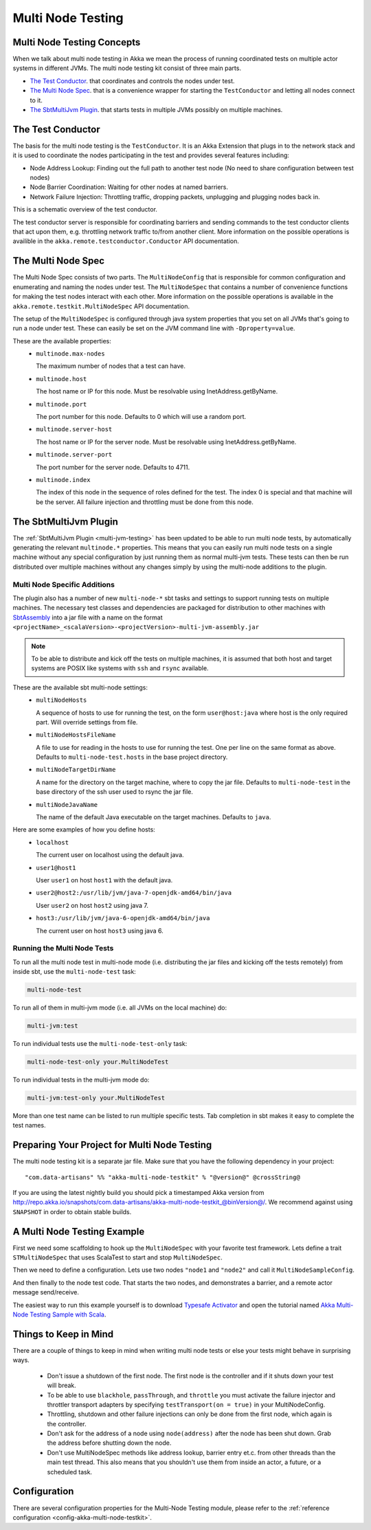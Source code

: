 .. _multi-node-testing:

###################
 Multi Node Testing
###################

Multi Node Testing Concepts
===========================

When we talk about multi node testing in Akka we mean the process of running coordinated tests on multiple actor
systems in different JVMs. The multi node testing kit consist of three main parts.

* `The Test Conductor`_. that coordinates and controls the nodes under test.
* `The Multi Node Spec`_. that is a convenience wrapper for starting the ``TestConductor`` and letting all
  nodes connect to it.
* `The SbtMultiJvm Plugin`_. that starts tests in multiple JVMs possibly on multiple machines.

The Test Conductor
==================

The basis for the multi node testing is the ``TestConductor``. It is an Akka Extension that plugs in to the
network stack and it is used to coordinate the nodes participating in the test and provides several features
including:

* Node Address Lookup: Finding out the full path to another test node (No need to share configuration between
  test nodes)
* Node Barrier Coordination: Waiting for other nodes at named barriers.
* Network Failure Injection: Throttling traffic, dropping packets, unplugging and plugging nodes back in.

This is a schematic overview of the test conductor.

.. image:: ../images/akka-remote-testconductor.png

The test conductor server is responsible for coordinating barriers and sending commands to the test conductor
clients that act upon them, e.g. throttling network traffic to/from another client. More information on the
possible operations is availible in the ``akka.remote.testconductor.Conductor`` API documentation.

The Multi Node Spec
===================

The Multi Node Spec consists of two parts. The ``MultiNodeConfig`` that is responsible for common
configuration and enumerating and naming the nodes under test. The ``MultiNodeSpec`` that contains a number
of convenience functions for making the test nodes interact with each other. More information on the possible
operations is available in the ``akka.remote.testkit.MultiNodeSpec`` API documentation.

The setup of the ``MultiNodeSpec`` is configured through java system properties that you set on all JVMs that's going to run a
node under test. These can easily be set on the JVM command line with ``-Dproperty=value``.

These are the available properties:
  * ``multinode.max-nodes``

    The maximum number of nodes that a test can have.

  * ``multinode.host``

    The host name or IP for this node. Must be resolvable using InetAddress.getByName.

  * ``multinode.port``

    The port number for this node. Defaults to 0 which will use a random port.

  * ``multinode.server-host``

    The host name or IP for the server node. Must be resolvable using InetAddress.getByName.

  * ``multinode.server-port``

    The port number for the server node. Defaults to 4711.

  * ``multinode.index``

    The index of this node in the sequence of roles defined for the test. The index 0 is special and that machine
    will be the server. All failure injection and throttling must be done from this node.

The SbtMultiJvm Plugin
======================

The :ref:`SbtMultiJvm Plugin <multi-jvm-testing>` has been updated to be able to run multi node tests, by
automatically generating the relevant ``multinode.*`` properties. This means that you can easily run multi node tests
on a single machine without any special configuration by just running them as normal multi-jvm tests. These tests can
then be run distributed over multiple machines without any changes simply by using the multi-node additions to the
plugin.

Multi Node Specific Additions
+++++++++++++++++++++++++++++

The plugin also has a number of new ``multi-node-*`` sbt tasks and settings to support running tests on multiple
machines. The necessary test classes and dependencies are packaged for distribution to other machines with
`SbtAssembly <https://github.com/sbt/sbt-assembly>`_ into a jar file with a name on the format
``<projectName>_<scalaVersion>-<projectVersion>-multi-jvm-assembly.jar``

.. note::

   To be able to distribute and kick off the tests on multiple machines, it is assumed that both host and target
   systems are POSIX like systems with ``ssh`` and ``rsync`` available.

These are the available sbt multi-node settings:
  * ``multiNodeHosts``

    A sequence of hosts to use for running the test, on the form ``user@host:java`` where host is the only required
    part. Will override settings from file.

  * ``multiNodeHostsFileName``

    A file to use for reading in the hosts to use for running the test. One per line on the same format as above.
    Defaults to ``multi-node-test.hosts`` in the base project directory.

  * ``multiNodeTargetDirName``

    A name for the directory on the target machine, where to copy the jar file. Defaults to ``multi-node-test`` in
    the base directory of the ssh user used to rsync the jar file.

  * ``multiNodeJavaName``

    The name of the default Java executable on the target machines. Defaults to ``java``.

Here are some examples of how you define hosts:
  * ``localhost``

    The current user on localhost using the default java.

  * ``user1@host1``

    User ``user1`` on host ``host1`` with the default java.

  * ``user2@host2:/usr/lib/jvm/java-7-openjdk-amd64/bin/java``

    User ``user2`` on host ``host2`` using java 7.

  * ``host3:/usr/lib/jvm/java-6-openjdk-amd64/bin/java``

    The current user on host ``host3`` using java 6.

Running the Multi Node Tests
++++++++++++++++++++++++++++

To run all the multi node test in multi-node mode (i.e. distributing the jar files and kicking off the tests
remotely) from inside sbt, use the ``multi-node-test`` task:

.. code-block:: none

  multi-node-test

To run all of them in multi-jvm mode (i.e. all JVMs on the local machine) do:

.. code-block:: none

  multi-jvm:test

To run individual tests use the ``multi-node-test-only`` task:

.. code-block:: none

  multi-node-test-only your.MultiNodeTest

To run individual tests in the multi-jvm mode do:

.. code-block:: none

  multi-jvm:test-only your.MultiNodeTest

More than one test name can be listed to run multiple specific tests. Tab completion in sbt makes it easy to
complete the test names.

Preparing Your Project for Multi Node Testing
=============================================

The multi node testing kit is a separate jar file. Make sure that you have the following dependency in your project:

.. parsed-literal::

  "com.data-artisans" %% "akka-multi-node-testkit" % "@version@" @crossString@

If you are using the latest nightly build you should pick a timestamped Akka version from
`<http://repo.akka.io/snapshots/com.data-artisans/akka-multi-node-testkit_@binVersion@/>`_.
We recommend against using ``SNAPSHOT`` in order to obtain stable builds.

A Multi Node Testing Example
============================

First we need some scaffolding to hook up the ``MultiNodeSpec`` with your favorite test framework. Lets define a trait
``STMultiNodeSpec`` that uses ScalaTest to start and stop ``MultiNodeSpec``.

.. includecode:: ../../../akka-samples/akka-sample-multi-node-scala/src/test/scala/sample/multinode/STMultiNodeSpec.scala#example

Then we need to define a configuration. Lets use two nodes ``"node1`` and ``"node2"`` and call it
``MultiNodeSampleConfig``.

.. includecode:: ../../../akka-samples/akka-sample-multi-node-scala/src/multi-jvm/scala/sample/multinode/MultiNodeSample.scala
  :include: package,config

And then finally to the node test code. That starts the two nodes, and demonstrates a barrier, and a remote actor
message send/receive.

.. includecode:: ../../../akka-samples/akka-sample-multi-node-scala/src/multi-jvm/scala/sample/multinode/MultiNodeSample.scala
  :include: package,spec

The easiest way to run this example yourself is to download `Typesafe Activator <http://www.typesafe.com/platform/getstarted>`_
and open the tutorial named `Akka Multi-Node Testing Sample with Scala <http://www.typesafe.com/activator/template/akka-sample-multi-node-scala>`_.

Things to Keep in Mind
======================

There are a couple of things to keep in mind when writing multi node tests or else your tests might behave in
surprising ways.

  * Don't issue a shutdown of the first node. The first node is the controller and if it shuts down your test will break.

  * To be able to use ``blackhole``, ``passThrough``, and ``throttle`` you must activate the failure injector and 
    throttler transport adapters by specifying ``testTransport(on = true)`` in your MultiNodeConfig.

  * Throttling, shutdown and other failure injections can only be done from the first node, which again is the controller.

  * Don't ask for the address of a node using ``node(address)`` after the node has been shut down. Grab the address before
    shutting down the node.

  * Don't use MultiNodeSpec methods like address lookup, barrier entry et.c. from other threads than the main test
    thread. This also means that you shouldn't use them from inside an actor, a future, or a scheduled task.

Configuration
=============

There are several configuration properties for the Multi-Node Testing module, please refer
to the :ref:`reference configuration <config-akka-multi-node-testkit>`.

